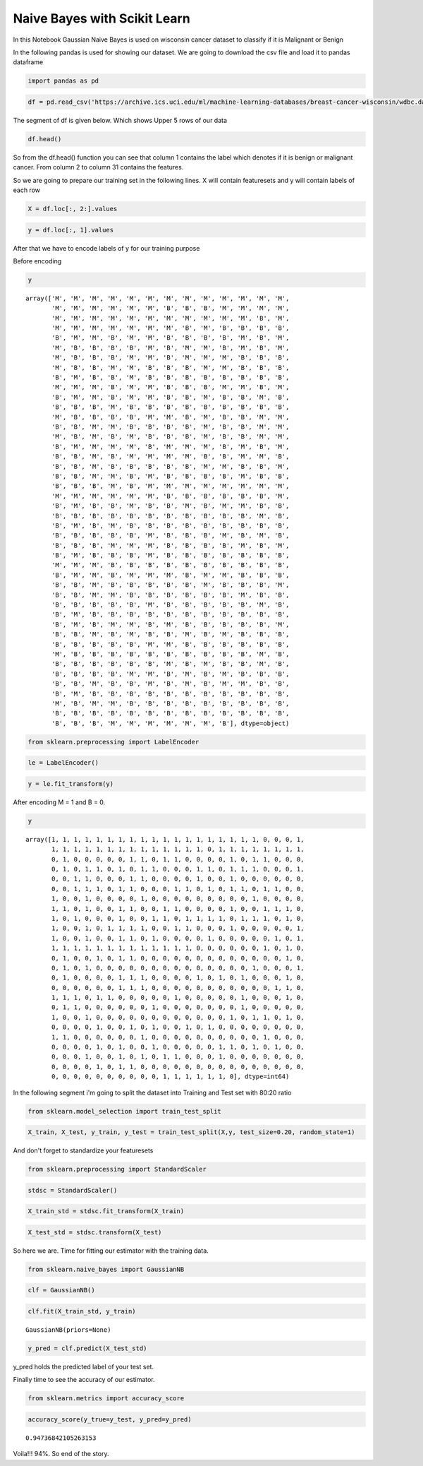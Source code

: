 Naive Bayes with Scikit Learn
=============================
In this Notebook Gaussian Naive Bayes is used on wisconsin cancer dataset to classify if it is Malignant or Benign

In the following pandas is used for showing our dataset. We are going to download the csv file and load it to pandas dataframe

.. code:: pycon

    import pandas as pd

.. code:: pycon

    df = pd.read_csv('https://archive.ics.uci.edu/ml/machine-learning-databases/breast-cancer-wisconsin/wdbc.data', header=None)

The segment of df is given below. Which shows Upper 5 rows of our data

.. code:: pycon

    df.head()




.. raw:: html

    <div>
    <style>
        .dataframe thead tr:only-child th {
            text-align: right;
        }
    
        .dataframe thead th {
            text-align: left;
        }
    
        .dataframe tbody tr th {
            vertical-align: top;
        }
    </style>
    <table border="1" class="dataframe">
      <thead>
        <tr style="text-align: right;">
          <th></th>
          <th>0</th>
          <th>1</th>
          <th>2</th>
          <th>3</th>
          <th>4</th>
          <th>5</th>
          <th>6</th>
          <th>7</th>
          <th>8</th>
          <th>9</th>
          <th>...</th>
          <th>22</th>
          <th>23</th>
          <th>24</th>
          <th>25</th>
          <th>26</th>
          <th>27</th>
          <th>28</th>
          <th>29</th>
          <th>30</th>
          <th>31</th>
        </tr>
      </thead>
      <tbody>
        <tr>
          <th>0</th>
          <td>842302</td>
          <td>M</td>
          <td>17.99</td>
          <td>10.38</td>
          <td>122.80</td>
          <td>1001.0</td>
          <td>0.11840</td>
          <td>0.27760</td>
          <td>0.3001</td>
          <td>0.14710</td>
          <td>...</td>
          <td>25.38</td>
          <td>17.33</td>
          <td>184.60</td>
          <td>2019.0</td>
          <td>0.1622</td>
          <td>0.6656</td>
          <td>0.7119</td>
          <td>0.2654</td>
          <td>0.4601</td>
          <td>0.11890</td>
        </tr>
        <tr>
          <th>1</th>
          <td>842517</td>
          <td>M</td>
          <td>20.57</td>
          <td>17.77</td>
          <td>132.90</td>
          <td>1326.0</td>
          <td>0.08474</td>
          <td>0.07864</td>
          <td>0.0869</td>
          <td>0.07017</td>
          <td>...</td>
          <td>24.99</td>
          <td>23.41</td>
          <td>158.80</td>
          <td>1956.0</td>
          <td>0.1238</td>
          <td>0.1866</td>
          <td>0.2416</td>
          <td>0.1860</td>
          <td>0.2750</td>
          <td>0.08902</td>
        </tr>
        <tr>
          <th>2</th>
          <td>84300903</td>
          <td>M</td>
          <td>19.69</td>
          <td>21.25</td>
          <td>130.00</td>
          <td>1203.0</td>
          <td>0.10960</td>
          <td>0.15990</td>
          <td>0.1974</td>
          <td>0.12790</td>
          <td>...</td>
          <td>23.57</td>
          <td>25.53</td>
          <td>152.50</td>
          <td>1709.0</td>
          <td>0.1444</td>
          <td>0.4245</td>
          <td>0.4504</td>
          <td>0.2430</td>
          <td>0.3613</td>
          <td>0.08758</td>
        </tr>
        <tr>
          <th>3</th>
          <td>84348301</td>
          <td>M</td>
          <td>11.42</td>
          <td>20.38</td>
          <td>77.58</td>
          <td>386.1</td>
          <td>0.14250</td>
          <td>0.28390</td>
          <td>0.2414</td>
          <td>0.10520</td>
          <td>...</td>
          <td>14.91</td>
          <td>26.50</td>
          <td>98.87</td>
          <td>567.7</td>
          <td>0.2098</td>
          <td>0.8663</td>
          <td>0.6869</td>
          <td>0.2575</td>
          <td>0.6638</td>
          <td>0.17300</td>
        </tr>
        <tr>
          <th>4</th>
          <td>84358402</td>
          <td>M</td>
          <td>20.29</td>
          <td>14.34</td>
          <td>135.10</td>
          <td>1297.0</td>
          <td>0.10030</td>
          <td>0.13280</td>
          <td>0.1980</td>
          <td>0.10430</td>
          <td>...</td>
          <td>22.54</td>
          <td>16.67</td>
          <td>152.20</td>
          <td>1575.0</td>
          <td>0.1374</td>
          <td>0.2050</td>
          <td>0.4000</td>
          <td>0.1625</td>
          <td>0.2364</td>
          <td>0.07678</td>
        </tr>
      </tbody>
    </table>
    <p>5 rows × 32 columns</p>
    </div>



So from the df.head() function you can see that column 1 contains the label which denotes if it is benign or malignant cancer. From column 2 to column 31 contains the features.

So we are going to prepare our training set in the following lines. X will contain featuresets and y will contain labels of each row

.. code:: pycon

    X = df.loc[:, 2:].values

.. code:: pycon

    y = df.loc[:, 1].values

After that we have to encode labels of y for our training purpose

Before encoding

.. code:: pycon

    y




.. parsed-literal::

    array(['M', 'M', 'M', 'M', 'M', 'M', 'M', 'M', 'M', 'M', 'M', 'M', 'M',
           'M', 'M', 'M', 'M', 'M', 'M', 'B', 'B', 'B', 'M', 'M', 'M', 'M',
           'M', 'M', 'M', 'M', 'M', 'M', 'M', 'M', 'M', 'M', 'M', 'B', 'M',
           'M', 'M', 'M', 'M', 'M', 'M', 'M', 'B', 'M', 'B', 'B', 'B', 'B',
           'B', 'M', 'M', 'B', 'M', 'M', 'B', 'B', 'B', 'B', 'M', 'B', 'M',
           'M', 'B', 'B', 'B', 'B', 'M', 'B', 'M', 'M', 'B', 'M', 'B', 'M',
           'M', 'B', 'B', 'B', 'M', 'M', 'B', 'M', 'M', 'M', 'B', 'B', 'B',
           'M', 'B', 'B', 'M', 'M', 'B', 'B', 'B', 'M', 'M', 'B', 'B', 'B',
           'B', 'M', 'B', 'B', 'M', 'B', 'B', 'B', 'B', 'B', 'B', 'B', 'B',
           'M', 'M', 'M', 'B', 'M', 'M', 'B', 'B', 'B', 'M', 'M', 'B', 'M',
           'B', 'M', 'M', 'B', 'M', 'M', 'B', 'B', 'M', 'B', 'B', 'M', 'B',
           'B', 'B', 'B', 'M', 'B', 'B', 'B', 'B', 'B', 'B', 'B', 'B', 'B',
           'M', 'B', 'B', 'B', 'B', 'M', 'M', 'B', 'M', 'B', 'B', 'M', 'M',
           'B', 'B', 'M', 'M', 'B', 'B', 'B', 'B', 'M', 'B', 'B', 'M', 'M',
           'M', 'B', 'M', 'B', 'M', 'B', 'B', 'B', 'M', 'B', 'B', 'M', 'M',
           'B', 'M', 'M', 'M', 'M', 'B', 'M', 'M', 'M', 'B', 'M', 'B', 'M',
           'B', 'B', 'M', 'B', 'M', 'M', 'M', 'M', 'B', 'B', 'M', 'M', 'B',
           'B', 'B', 'M', 'B', 'B', 'B', 'B', 'B', 'M', 'M', 'B', 'B', 'M',
           'B', 'B', 'M', 'M', 'B', 'M', 'B', 'B', 'B', 'B', 'M', 'B', 'B',
           'B', 'B', 'B', 'M', 'B', 'M', 'M', 'M', 'M', 'M', 'M', 'M', 'M',
           'M', 'M', 'M', 'M', 'M', 'M', 'B', 'B', 'B', 'B', 'B', 'B', 'M',
           'B', 'M', 'B', 'B', 'M', 'B', 'B', 'M', 'B', 'M', 'M', 'B', 'B',
           'B', 'B', 'B', 'B', 'B', 'B', 'B', 'B', 'B', 'B', 'B', 'M', 'B',
           'B', 'M', 'B', 'M', 'B', 'B', 'B', 'B', 'B', 'B', 'B', 'B', 'B',
           'B', 'B', 'B', 'B', 'B', 'M', 'B', 'B', 'B', 'M', 'B', 'M', 'B',
           'B', 'B', 'B', 'M', 'M', 'M', 'B', 'B', 'B', 'B', 'M', 'B', 'M',
           'B', 'M', 'B', 'B', 'B', 'M', 'B', 'B', 'B', 'B', 'B', 'B', 'B',
           'M', 'M', 'M', 'B', 'B', 'B', 'B', 'B', 'B', 'B', 'B', 'B', 'B',
           'B', 'M', 'M', 'B', 'M', 'M', 'M', 'B', 'M', 'M', 'B', 'B', 'B',
           'B', 'B', 'M', 'B', 'B', 'B', 'B', 'B', 'M', 'B', 'B', 'B', 'M',
           'B', 'B', 'M', 'M', 'B', 'B', 'B', 'B', 'B', 'B', 'M', 'B', 'B',
           'B', 'B', 'B', 'B', 'B', 'M', 'B', 'B', 'B', 'B', 'B', 'M', 'B',
           'B', 'M', 'B', 'B', 'B', 'B', 'B', 'B', 'B', 'B', 'B', 'B', 'B',
           'B', 'M', 'B', 'M', 'M', 'B', 'M', 'B', 'B', 'B', 'B', 'B', 'M',
           'B', 'B', 'M', 'B', 'M', 'B', 'B', 'M', 'B', 'M', 'B', 'B', 'B',
           'B', 'B', 'B', 'B', 'B', 'M', 'M', 'B', 'B', 'B', 'B', 'B', 'B',
           'M', 'B', 'B', 'B', 'B', 'B', 'B', 'B', 'B', 'B', 'B', 'M', 'B',
           'B', 'B', 'B', 'B', 'B', 'B', 'M', 'B', 'M', 'B', 'B', 'M', 'B',
           'B', 'B', 'B', 'B', 'M', 'M', 'B', 'M', 'B', 'M', 'B', 'B', 'B',
           'B', 'B', 'M', 'B', 'B', 'M', 'B', 'M', 'B', 'M', 'M', 'B', 'B',
           'B', 'M', 'B', 'B', 'B', 'B', 'B', 'B', 'B', 'B', 'B', 'B', 'B',
           'M', 'B', 'M', 'M', 'B', 'B', 'B', 'B', 'B', 'B', 'B', 'B', 'B',
           'B', 'B', 'B', 'B', 'B', 'B', 'B', 'B', 'B', 'B', 'B', 'B', 'B',
           'B', 'B', 'B', 'M', 'M', 'M', 'M', 'M', 'M', 'B'], dtype=object)



.. code:: pycon

    from sklearn.preprocessing import LabelEncoder

.. code:: pycon

    le = LabelEncoder()

.. code:: pycon

    y = le.fit_transform(y)

After encoding M = 1 and B = 0.

.. code:: pycon

    y




.. parsed-literal::

    array([1, 1, 1, 1, 1, 1, 1, 1, 1, 1, 1, 1, 1, 1, 1, 1, 1, 1, 1, 0, 0, 0, 1,
           1, 1, 1, 1, 1, 1, 1, 1, 1, 1, 1, 1, 1, 1, 0, 1, 1, 1, 1, 1, 1, 1, 1,
           0, 1, 0, 0, 0, 0, 0, 1, 1, 0, 1, 1, 0, 0, 0, 0, 1, 0, 1, 1, 0, 0, 0,
           0, 1, 0, 1, 1, 0, 1, 0, 1, 1, 0, 0, 0, 1, 1, 0, 1, 1, 1, 0, 0, 0, 1,
           0, 0, 1, 1, 0, 0, 0, 1, 1, 0, 0, 0, 0, 1, 0, 0, 1, 0, 0, 0, 0, 0, 0,
           0, 0, 1, 1, 1, 0, 1, 1, 0, 0, 0, 1, 1, 0, 1, 0, 1, 1, 0, 1, 1, 0, 0,
           1, 0, 0, 1, 0, 0, 0, 0, 1, 0, 0, 0, 0, 0, 0, 0, 0, 0, 1, 0, 0, 0, 0,
           1, 1, 0, 1, 0, 0, 1, 1, 0, 0, 1, 1, 0, 0, 0, 0, 1, 0, 0, 1, 1, 1, 0,
           1, 0, 1, 0, 0, 0, 1, 0, 0, 1, 1, 0, 1, 1, 1, 1, 0, 1, 1, 1, 0, 1, 0,
           1, 0, 0, 1, 0, 1, 1, 1, 1, 0, 0, 1, 1, 0, 0, 0, 1, 0, 0, 0, 0, 0, 1,
           1, 0, 0, 1, 0, 0, 1, 1, 0, 1, 0, 0, 0, 0, 1, 0, 0, 0, 0, 0, 1, 0, 1,
           1, 1, 1, 1, 1, 1, 1, 1, 1, 1, 1, 1, 1, 0, 0, 0, 0, 0, 0, 1, 0, 1, 0,
           0, 1, 0, 0, 1, 0, 1, 1, 0, 0, 0, 0, 0, 0, 0, 0, 0, 0, 0, 0, 0, 1, 0,
           0, 1, 0, 1, 0, 0, 0, 0, 0, 0, 0, 0, 0, 0, 0, 0, 0, 0, 1, 0, 0, 0, 1,
           0, 1, 0, 0, 0, 0, 1, 1, 1, 0, 0, 0, 0, 1, 0, 1, 0, 1, 0, 0, 0, 1, 0,
           0, 0, 0, 0, 0, 0, 1, 1, 1, 0, 0, 0, 0, 0, 0, 0, 0, 0, 0, 0, 1, 1, 0,
           1, 1, 1, 0, 1, 1, 0, 0, 0, 0, 0, 1, 0, 0, 0, 0, 0, 1, 0, 0, 0, 1, 0,
           0, 1, 1, 0, 0, 0, 0, 0, 0, 1, 0, 0, 0, 0, 0, 0, 0, 1, 0, 0, 0, 0, 0,
           1, 0, 0, 1, 0, 0, 0, 0, 0, 0, 0, 0, 0, 0, 0, 0, 1, 0, 1, 1, 0, 1, 0,
           0, 0, 0, 0, 1, 0, 0, 1, 0, 1, 0, 0, 1, 0, 1, 0, 0, 0, 0, 0, 0, 0, 0,
           1, 1, 0, 0, 0, 0, 0, 0, 1, 0, 0, 0, 0, 0, 0, 0, 0, 0, 0, 1, 0, 0, 0,
           0, 0, 0, 0, 1, 0, 1, 0, 0, 1, 0, 0, 0, 0, 0, 1, 1, 0, 1, 0, 1, 0, 0,
           0, 0, 0, 1, 0, 0, 1, 0, 1, 0, 1, 1, 0, 0, 0, 1, 0, 0, 0, 0, 0, 0, 0,
           0, 0, 0, 0, 1, 0, 1, 1, 0, 0, 0, 0, 0, 0, 0, 0, 0, 0, 0, 0, 0, 0, 0,
           0, 0, 0, 0, 0, 0, 0, 0, 0, 0, 1, 1, 1, 1, 1, 1, 0], dtype=int64)



In the following segment i'm going to split the dataset into Training and Test set with 80:20 ratio

.. code:: pycon

    from sklearn.model_selection import train_test_split

.. code:: pycon

    X_train, X_test, y_train, y_test = train_test_split(X,y, test_size=0.20, random_state=1)

And don't forget to standardize your featuresets

.. code:: pycon

    from sklearn.preprocessing import StandardScaler

.. code:: pycon

    stdsc = StandardScaler()

.. code:: pycon

    X_train_std = stdsc.fit_transform(X_train)

.. code:: pycon

    X_test_std = stdsc.transform(X_test)

So here we are. Time for fitting our estimator with the training data.

.. code:: pycon

    from sklearn.naive_bayes import GaussianNB

.. code:: pycon

    clf = GaussianNB()

.. code:: pycon

    clf.fit(X_train_std, y_train)




.. parsed-literal::

    GaussianNB(priors=None)



.. code:: pycon

    y_pred = clf.predict(X_test_std)

y\_pred holds the predicted label of your test set.

Finally time to see the accuracy of our estimator.

.. code:: pycon

    from sklearn.metrics import accuracy_score

.. code:: pycon

    accuracy_score(y_true=y_test, y_pred=y_pred)




.. parsed-literal::

    0.94736842105263153



Voila!!! 94%. So end of the story.
